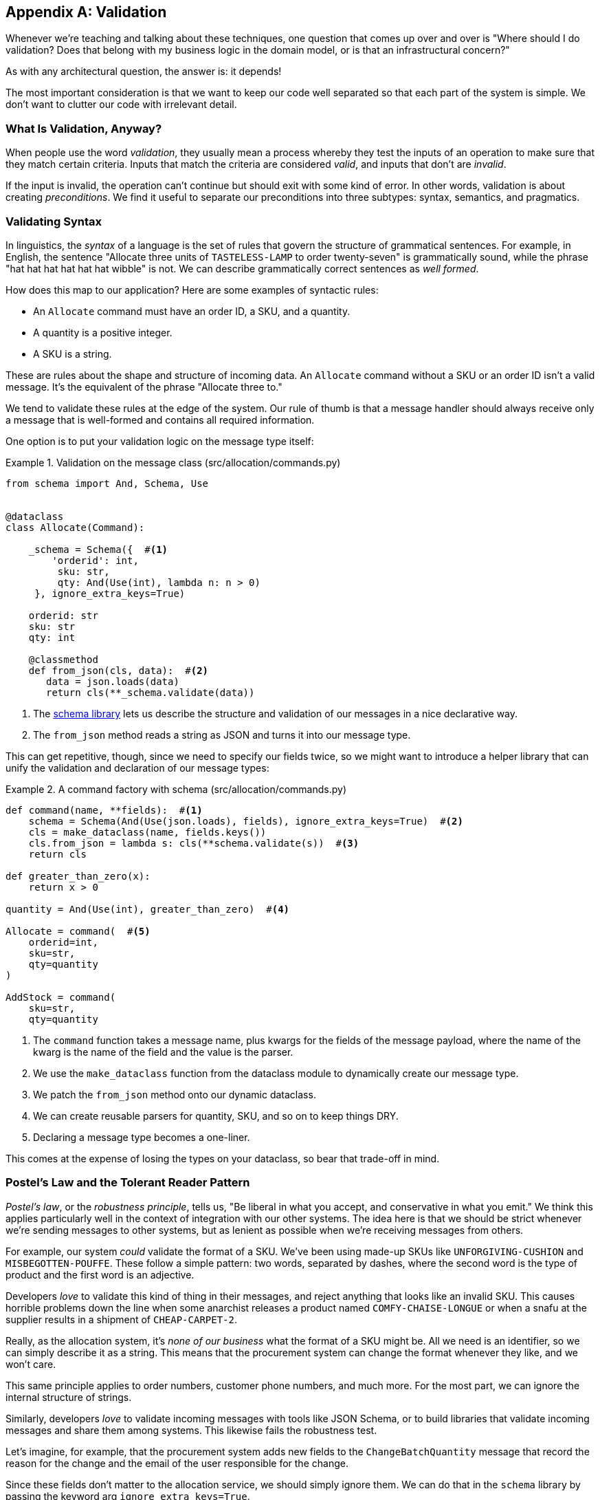 [[appendix_validation]]
[appendix]
== Validation

Whenever we're ((("validation", id="ix_valid")))teaching and talking about these techniques, one question that
comes up over and over is "Where should I do validation? Does that belong with
my business logic in the domain model, or is that an infrastructural concern?"

As with any architectural question, the answer is: it depends!

The most important consideration is that we want to keep our code well separated
so that each part of the system is simple. We don't want to clutter our code
with irrelevant detail.

=== What Is Validation, Anyway?

When people use the word _validation_, they usually mean a process whereby they
test the inputs of an operation to make sure that they match certain criteria.
Inputs that match the criteria are considered _valid_, and inputs that don't
are _invalid_.

If the input is invalid, the operation can't continue but should exit with
some kind of error. In other words, validation is about creating _preconditions_. We find it useful
to separate our preconditions into three subtypes: syntax, semantics, and
pragmatics.

=== Validating Syntax

In linguistics, the _syntax_ of a language is the set of rules that govern the
structure of grammatical sentences. For example, in English, the sentence
"Allocate three units of `TASTELESS-LAMP` to order twenty-seven" is grammatically
sound, while the phrase "hat hat hat hat hat hat wibble" is not. We can describe
grammatically correct sentences as _well formed_.

How does this map to our application? Here are some examples of syntactic rules:

* An `Allocate` command must have an order ID, a SKU, and a quantity.
* A quantity is a positive integer.
* A SKU is a string.

These are rules about the shape and structure of incoming data. An `Allocate`
command without a SKU or an order ID isn't a valid message. It's the equivalent
of the phrase "Allocate three to."

We tend to validate these rules at the edge of the system. Our rule of thumb is
that a message handler should always receive only a message that is well-formed
and contains all required information.

One option is to put your validation logic on the message type itself:


[[validation_on_message]]
.Validation on the message class (src/allocation/commands.py)
====
[source,python]
----
from schema import And, Schema, Use


@dataclass
class Allocate(Command):

    _schema = Schema({  #<1>
        'orderid': int,
         sku: str,
         qty: And(Use(int), lambda n: n > 0)
     }, ignore_extra_keys=True)

    orderid: str
    sku: str
    qty: int

    @classmethod
    def from_json(cls, data):  #<2>
       data = json.loads(data)
       return cls(**_schema.validate(data))
----
====



<1> The https://pypi.org/project/schema[++schema++ library] lets us
    describe the structure and validation of our messages in a nice declarative way.

<2> The `from_json` method reads a string as JSON and turns it into our message
    type.

// IDEA hynek didn't like the inline call to json.loads

This can get repetitive, though, since we need to specify our fields twice,
so we might want to introduce a helper library that can unify the validation and
declaration of our message types:


[[command_factory]]
.A command factory with schema (src/allocation/commands.py)
====
[source,python]
----
def command(name, **fields):  #<1>
    schema = Schema(And(Use(json.loads), fields), ignore_extra_keys=True)  #<2>
    cls = make_dataclass(name, fields.keys())
    cls.from_json = lambda s: cls(**schema.validate(s))  #<3>
    return cls

def greater_than_zero(x):
    return x > 0

quantity = And(Use(int), greater_than_zero)  #<4>

Allocate = command(  #<5>
    orderid=int,
    sku=str,
    qty=quantity
)

AddStock = command(
    sku=str,
    qty=quantity
----
====

<1> The `command` function takes a message name, plus kwargs for the fields of
    the message payload, where the name of the kwarg is the name of the field and
    the value is the parser.
<2> We use the `make_dataclass` function from the dataclass module to dynamically
    create our message type.
<3> We patch the `from_json` method onto our dynamic dataclass.
<4> We can create reusable parsers for quantity, SKU, and so on to keep things DRY.
<5> Declaring a message type becomes a one-liner.

This comes at the expense of losing the types on your dataclass, so bear that
trade-off in mind.

// (EJ2) I understand this code, but find it to be a little bit gross, since
// there are many alternatives that combine schema validation, object serialization
// + deserialization, and class type definitions for you.  Examples here: https://github.com/voidfiles/python-serialization-benchmark
// Would be nice to see a mention of things like Marshmallow here.



=== Postel's Law and the Tolerant Reader Pattern

_Postel's law_, or the _robustness principle_, tells us, "Be liberal in what you
accept, and conservative in what you emit." We think this applies particularly
well in the context of integration with our other systems. The idea here is
that we should be strict whenever we're sending messages to other systems, but
as lenient as possible when we're receiving messages from others.

For example, our system _could_ validate the format of a SKU. We've been using
made-up SKUs like `UNFORGIVING-CUSHION` and `MISBEGOTTEN-POUFFE`. These follow
a simple pattern: two words, separated by dashes, where the second word is the
type of product and the first word is an adjective.

Developers _love_ to validate this kind of thing in their messages, and reject
anything that looks like an invalid SKU. This causes horrible problems down the
line when some anarchist releases a product named `COMFY-CHAISE-LONGUE` or when
a snafu at the supplier results in a shipment of `CHEAP-CARPET-2`.

Really, as the allocation system, it's _none of our business_ what the format of
a SKU might be. All we need is an identifier, so we can simply describe it as a
string. This means that the procurement system can change the format whenever
they like, and we won't care.

This same principle applies to order numbers, customer phone numbers, and much
more. For the most part, we can ignore the internal structure of strings.

Similarly, developers _love_ to validate incoming messages with tools like JSON
Schema, or to build libraries that validate incoming messages and share them
among systems. This likewise fails the robustness test.

// (EJ3) This reads like it's saying that JSON-Schema is bad (which is a separate discussion, I think.)
//
// If I understand correctly, the issue is that JSON-Schema allows you to specify
// syntax, semantics, + pragmatics all in a single definition, and tends to
// encourage devs to mix them together. Therefore it encourages overly premature validation.
//

Let's imagine, for example, that the procurement system adds new fields to the
`ChangeBatchQuantity` message that record the reason for the change and the
email of the user responsible for the change.

Since these fields don't matter to the allocation service, we should simply
ignore them. We can do that in the `schema` library by passing the keyword arg
`ignore_extra_keys=True`.

This pattern, whereby we extract only the fields we care about and do minimal
validation of them, is the Tolerant Reader pattern.

TIP: Validate as little as possible. Read only the fields you need, and don't
    overspecify their contents. This will help your system stay robust when other
    systems change over time. Resist the temptation to share message
    definitions between systems: instead, make it easy to define the data you
    depend on. For more info, see Martin Fowler's article on the
    https://martinfowler.com/bliki/TolerantReader.html[Tolerant Reader pattern].

[role="pagebreak-before less_space"]
.Is Postel Always Right?
*******************************************************************************
Mentioning Postel can be quite triggering to some people. They will
https://oreil.ly/bzLmb[tell you]
that Postel is the precise reason that everything on the internet is broken and
we can't have nice things. Ask Hynek about SSLv3 one day.

We like the Tolerant Reader approach in the particular context of event-based
integration between services that we control, because it allows for independent
evolution of those services.

If you're in charge of an API that's open to the public on the big bad
internet, there might be good reasons to be more conservative about what
inputs you allow.
*******************************************************************************

=== Validating at the Edge

// (EJ2) IMO "Smart Edges, Dumb Pipes" is a useful another useful idiom to keep
// validation straight.
// "Validation at the Edge" might be mis-interpreted as the "validate
// everything you can as soon as you can."

Earlier, we said that we want to avoid cluttering our code with irrelevant
details. In particular, we don't want to code defensively inside our domain model.
Instead, we want to make sure that requests are known to be valid before our
domain model or use-case handlers see them. This helps our code stay clean
and maintainable over the long term. We sometimes refer to this as _validating
at the edge of the system_.

In addition to keeping your code clean and free of endless checks and asserts,
bear in mind that invalid data wandering through your system is a time bomb;
the deeper it gets, the more damage it can do, and the fewer tools
you have to respond to it.

Back in <<chapter_06_uow>>, we said that the message bus was a great place to put
cross-cutting concerns, and validation is a perfect example of that. Here's how
we might change our bus to perform validation for us:


[[validation_on_bus]]
.Validation
====
[source,python]
----
class MessageBus:

    def handle_message(self, name: str, body: str):
        try:
            message_type = next(mt for mt in EVENT_HANDLERS if mt.__name__ == name)
            message = message_type.from_json(body)
            self.handle([message])
        except StopIteration:
            raise KeyError(f"Unknown message name {name}")
        except ValidationError as e:
            logging.error(
                f'invalid message of type {name}\n'
                f'{body}\n'
                f'{e}'
            )
            raise e
----
====

// (EJ3) What's your opinion on how to handle validation in the scenario where
// the command is being passed to an asynchronous worker pool via RabbitMQ?
//

Here's how we might use that method from our Flask API endpoint:


[[validation_bubbles_up]]
.API bubbles up validation errors (src/allocation/flask_app.py)
====
[source,python]
----
@app.route("/change_quantity", methods=['POST'])
def change_batch_quantity():
    try:
        bus.handle_message('ChangeBatchQuantity', request.body)
    except ValidationError as e:
        return bad_request(e)
    except exceptions.InvalidSku as e:
        return jsonify({'message': str(e)}), 400

def bad_request(e: ValidationError):
    return e.code, 400
----
====

And here's how we might plug it in to our asynchronous message processor:

[[validation_pubsub]]
.Validation errors when handling Redis messages (src/allocation/redis_pubsub.py)
====
[source,python]
----
def handle_change_batch_quantity(m, bus: messagebus.MessageBus):
    try:
        bus.handle_message('ChangeBatchQuantity', m)
    except ValidationError:
       print('Skipping invalid message')
    except exceptions.InvalidSku as e:
        print(f'Unable to change stock for missing sku {e}')
----
====

Notice that our entrypoints are solely concerned with how to get a message from
the outside world and how to report success or failure. Our message bus takes
care of validating our requests and routing them to the correct handler, and
our handlers are exclusively focused on the logic of our use case.

TIP: When you receive an invalid message, there's usually little you can do but
    log the error and continue. At MADE we use metrics to count the number of
    messages a system receives, and how many of those are successfully
    processed, skipped, or invalid. Our monitoring tools will alert us if we
    see spikes in the numbers of bad messages.



=== Validating Semantics

While syntax is concerned with the structure of messages, _semantics_ is the study
of _meaning_ in messages. The sentence "Undo no dogs from ellipsis four" is
syntactically valid and has the same structure as the sentence "Allocate one
teapot to order five,"" but it is meaningless.

We can read this JSON blob as an `Allocate` command but can't successfully
execute it, because it's _nonsense_:


[[invalid_order]]
.A meaningless message
====
[source,python]
----
{
  "orderid": "superman",
  "sku": "zygote",
  "qty": -1
}
----
====

We tend to validate semantic concerns at the message-handler layer with a kind
of contract-based programming:


[[ensure_dot_py]]
.Preconditions (src/allocation/ensure.py)
====
[source,python]
----
"""
This module contains preconditions that we apply to our handlers.
"""

class MessageUnprocessable(Exception):  #<1>

    def __init__(self, message):
        self.message = message

class ProductNotFound(MessageUnprocessable):  #<2>
   """"
   This exception is raised when we try to perform an action on a product
   that doesn't exist in our database.
   """"

    def __init__(self, message):
        super().__init__(message)
        self.sku = message.sku

def product_exists(event, uow):  #<3>
    product = uow.products.get(event.sku)
    if product is None:
        raise ProductNotFound(event)
----
====

<1> We use a common base class for errors that mean a message is invalid.
<2> Using a specific error type for this problem makes it easier to report on
    and handle the error. For example, it's easy to map `ProductNotFound` to a 404
    in Flask.
<3> `product_exists` is a precondition. If the condition is `False`, we raise an
    error.


This keeps the main flow of our logic in the service layer clean and declarative:

[[ensure_in_services]]
.Ensure calls in services (src/allocation/services.py)
====
[source,python,highlight=8]
----
# services.py

from allocation import ensure

def allocate(event, uow):
    line = mode.OrderLine(event.orderid, event.sku, event.qty)
    with uow:
        ensure.product_exists(uow, event)

        product = uow.products.get(line.sku)
        product.allocate(line)
        uow.commit()
----
====


We can extend this technique to make sure that we apply messages idempotently.
For example, we want to make sure that we don't insert a batch of stock more
than once.

If we get asked to create a batch that already exists, we'll log a warning and
continue to the next message:

[[skipmessage]]
.Raise SkipMessage exception for ignorable events (src/allocation/services.py)
====
[source,python]
----
class SkipMessage (Exception):
    """"
    This exception is raised when a message can't be processed, but there's no
    incorrect behavior. For example, we might receive the same message multiple
    times, or we might receive a message that is now out of date.
    """"

    def __init__(self, reason):
        self.reason = reason

def batch_is_new(self, event, uow):
    batch = uow.batches.get(event.batchid)
    if batch is not None:
        raise SkipMessage(f"Batch with id {event.batchid} already exists")
----
====

Introducing a `SkipMessage` exception lets us handle these cases in a generic
way in our message bus:

[[skip_in_bus]]
.The bus now knows how to skip (src/allocation/messagebus.py)
====
[source,python]
----
class MessageBus:

    def handle_message(self, message):
        try:
           ...
       except SkipMessage as e:
           logging.warn(f"Skipping message {message.id} because {e.reason}")
----
====


There are a couple of pitfalls to be aware of here. First, we need to be sure
that we're using the same UoW that we use for the main logic of our
use case. Otherwise, we open ourselves to irritating concurrency bugs.

Second, we should try to avoid putting _all_ our business logic into these
precondition checks. As a rule of thumb, if a rule _can_ be tested inside our
domain model, then it _should_ be tested in the domain model.

=== Validating Pragmatics

_Pragmatics_ is the study of how we understand language in context. After we have
parsed a message and grasped its meaning, we still need to process it in
context. For example, if you get a comment on a pull request saying, "I think
this is very brave," it may mean that the reviewer admires your courage—unless
they're British, in which case, they're trying to tell you that what you're doing
is insanely risky, and only a fool would attempt it. Context is everything.

[role="nobreakinside less_space"]
.Validation Recap
*****************************************************************

Validation means different things to different people::
    When talking about validation, make sure you're clear about what you're
    validating.
    We find it useful to think about syntax, semantics, and pragmatics: the
    structure of messages, the meaningfulness of messages, and the business
    logic governing our response to messages.

Validate at the edge when possible::
    Validating required fields and the permissible ranges of numbers is _boring_,
    and we want to keep it out of our nice clean codebase. Handlers should always
    receive only valid messages.

Only validate what you require::
    Use the Tolerant Reader pattern: read only the fields your application needs
    and don't overspecify their internal structure. Treating fields as opaque
    strings buys you a lot of flexibility.

Spend time writing helpers for validation::
    Having a nice declarative way to validate incoming messages and apply
    preconditions to your handlers will make your codebase much cleaner.
    It's worth investing time to make boring code easy to maintain.

Locate each of the three types of validation in the right place::
    Validating syntax can happen on message classes, validating
    semantics can happen in the service layer or on the message bus,
    and validating pragmatics belongs in the domain model.

*****************************************************************


TIP: Once you've validated the syntax and semantics of your commands
    at the edges of your system, the domain is the place for the rest
    of your validation.  Validation of pragmatics is often a core part
    of your business rules.((("validation", startref="ix_valid")))


In software terms, the pragmatics of an operation are usually managed by the
domain model. When we receive a message like "allocate three million units of
`SCARCE-CLOCK` to order 76543," the message is _syntactically_ valid and
_semantically_ valid, but we're unable to comply because we don't have the stock
available.
